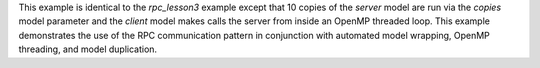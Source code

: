 This example is identical to the `rpc_lesson3` example except that 10 copies of the `server` model are run via the `copies` model parameter and the `client` model makes calls the server from inside an OpenMP threaded loop. This example demonstrates the use of the RPC communication pattern in conjunction with automated model wrapping, OpenMP threading, and model duplication.
